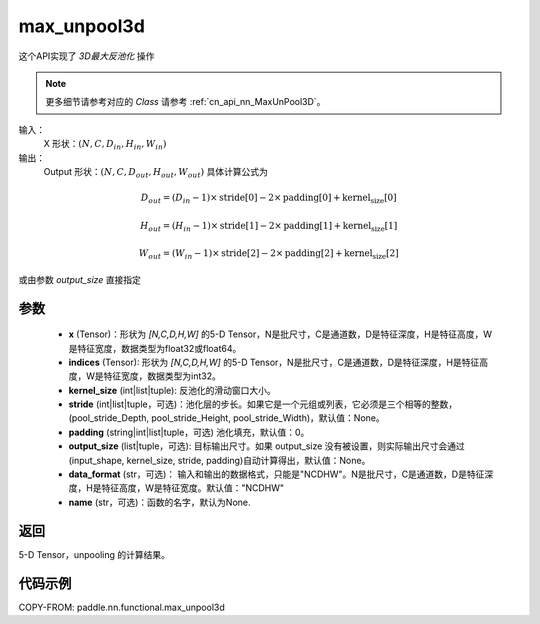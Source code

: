 .. _cn_api_nn_functional_max_unpool3d:


max_unpool3d
-------------------------------

.. py:function:: paddle.nn.functional.max_unpool3d(x, indices, kernel_size, stride=None, padding=0, data_format="NCDHW", output_size=None, name=None)

这个API实现了 `3D最大反池化` 操作

.. note::
   更多细节请参考对应的 `Class` 请参考 :ref:`cn_api_nn_MaxUnPool3D`。


输入：
    X 形状：:math:`(N, C, D_{in}, H_{in}, W_{in})`
输出：
    Output 形状：:math:`(N, C, D_{out}, H_{out}, W_{out})` 具体计算公式为

.. math::
  D_{out} = (D_{in} - 1) \times \text{stride[0]} - 2 \times \text{padding[0]} + \text{kernel_size[0]}

.. math::
  H_{out} = (H_{in} - 1) \times \text{stride[1]} - 2 \times \text{padding[1]} + \text{kernel_size[1]}

.. math::
  W_{out} = (W_{in} - 1) \times \text{stride[2]} - 2 \times \text{padding[2]} + \text{kernel_size[2]}

或由参数 `output_size` 直接指定


参数
:::::::::
    - **x** (Tensor)：形状为 `[N,C,D,H,W]` 的5-D Tensor，N是批尺寸，C是通道数，D是特征深度，H是特征高度，W是特征宽度，数据类型为float32或float64。
    - **indices** (Tensor): 形状为 `[N,C,D,H,W]` 的5-D Tensor，N是批尺寸，C是通道数，D是特征深度，H是特征高度，W是特征宽度，数据类型为int32。
    - **kernel_size** (int|list|tuple): 反池化的滑动窗口大小。
    - **stride** (int|list|tuple，可选)：池化层的步长。如果它是一个元组或列表，它必须是三个相等的整数，(pool_stride_Depth, pool_stride_Height, pool_stride_Width)，默认值：None。
    - **padding** (string|int|list|tuple，可选) 池化填充，默认值：0。
    - **output_size** (list|tuple，可选): 目标输出尺寸。如果 output_size 没有被设置，则实际输出尺寸会通过(input_shape, kernel_size, stride, padding)自动计算得出，默认值：None。
    - **data_format** (str，可选)： 输入和输出的数据格式，只能是"NCDHW"。N是批尺寸，C是通道数，D是特征深度，H是特征高度，W是特征宽度。默认值："NCDHW"
    - **name** (str，可选)：函数的名字，默认为None.



返回
:::::::::

5-D Tensor，unpooling 的计算结果。


代码示例
:::::::::
COPY-FROM: paddle.nn.functional.max_unpool3d